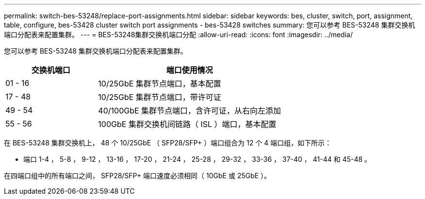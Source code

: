 ---
permalink: switch-bes-53248/replace-port-assignments.html 
sidebar: sidebar 
keywords: bes, cluster, switch, port, assignment, table, configure, bes-53428 cluster switch port assignments - bes-53428 switches 
summary: 您可以参考 BES-53248 集群交换机端口分配表来配置集群。 
---
= BES-53248集群交换机端口分配
:allow-uri-read: 
:icons: font
:imagesdir: ../media/


[role="lead"]
您可以参考 BES-53248 集群交换机端口分配表来配置集群。

[cols="1,2"]
|===
| 交换机端口 | 端口使用情况 


 a| 
01 - 16
 a| 
10/25GbE 集群节点端口，基本配置



 a| 
17 - 48
 a| 
10/25GbE 集群节点端口，带许可证



 a| 
49 - 54
 a| 
40/100GbE 集群节点端口，含许可证，从右向左添加



 a| 
55 - 56
 a| 
100GbE 集群交换机间链路（ ISL ）端口，基本配置

|===
在 BES-53248 集群交换机上， 48 个 10/25GbE （ SFP28/SFP+ ）端口组合为 12 个 4 端口组，如下所示：

* 端口 1-4 ， 5-8 ， 9-12 ， 13-16 ， 17-20 ， 21-24 ， 25-28 ， 29-32 ， 33-36 ， 37-40 ， 41-44 和 45-48 。


在四端口组中的所有端口之间， SFP28/SFP+ 端口速度必须相同（ 10GbE 或 25GbE ）。
